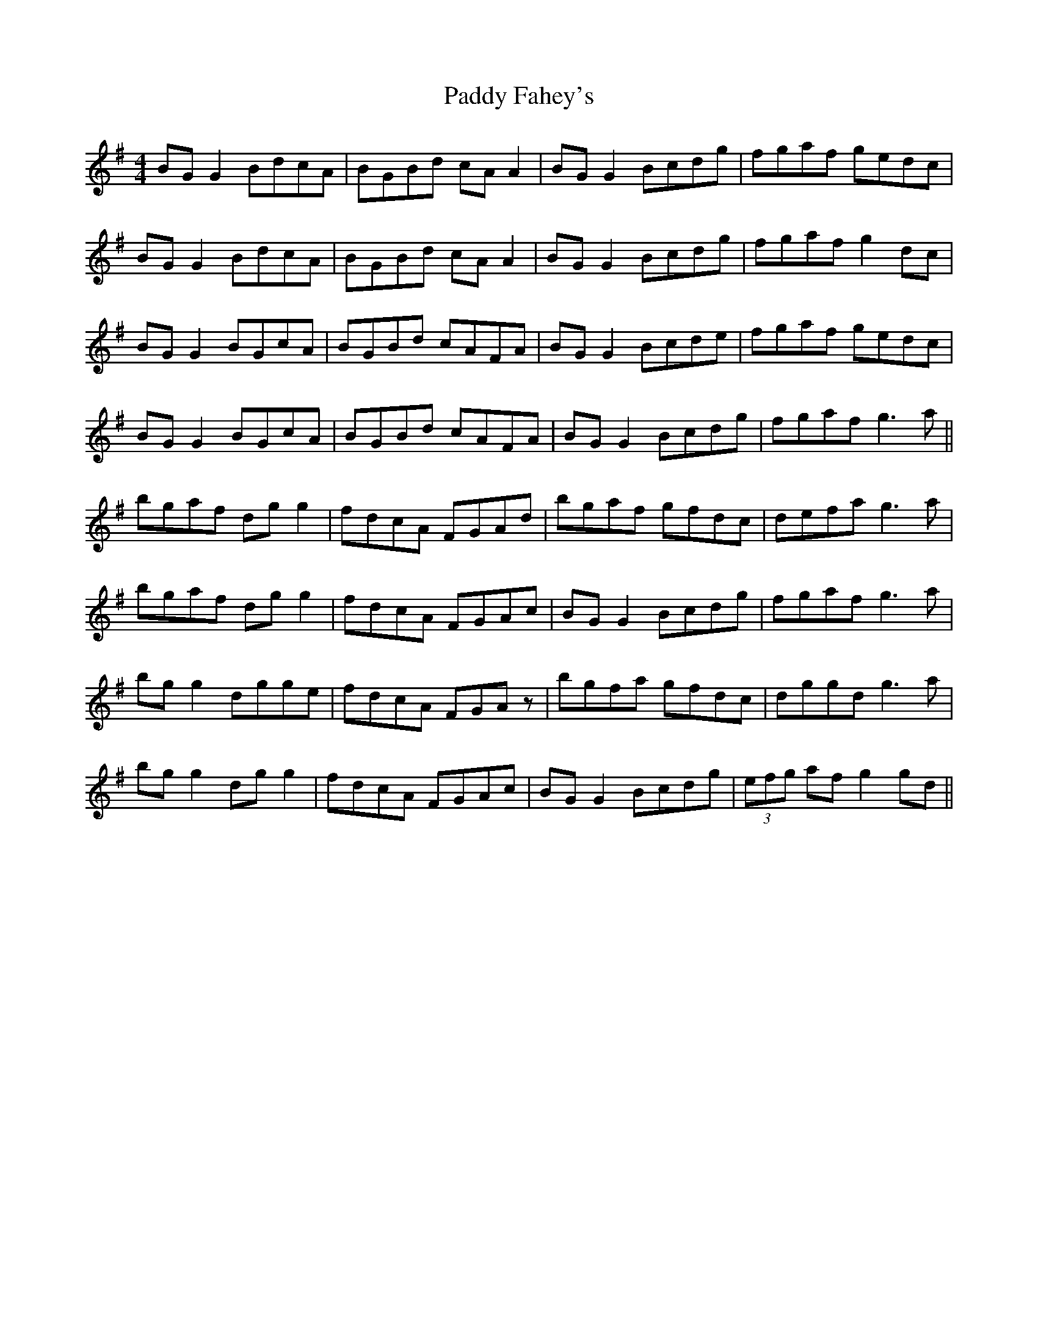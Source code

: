 X: 31163
T: Paddy Fahey's
R: reel
M: 4/4
K: Gmajor
BG G2 BdcA|BGBd cA A2|BG G2 Bcdg|fgaf gedc|
BG G2 BdcA|BGBd cA A2|BG G2 Bcdg|fgaf g2 dc|
BG G2 BGcA|BGBd cAFA|BG G2 Bcde|fgaf gedc|
BG G2 BGcA|BGBd cAFA|BG G2 Bcdg|fgaf g3a||
bgaf dg g2|fdcA FGAd|bgaf gfdc|defa g3a|
bgaf dg g2|fdcA FGAc|BG G2 Bcdg|fgaf g3a|
bg g2 dgge|fdcA FGAz|bgfa gfdc|dggd g3a|
bg g2 dg g2|fdcA FGAc|BG G2 Bcdg|(3efg af g2gd||

